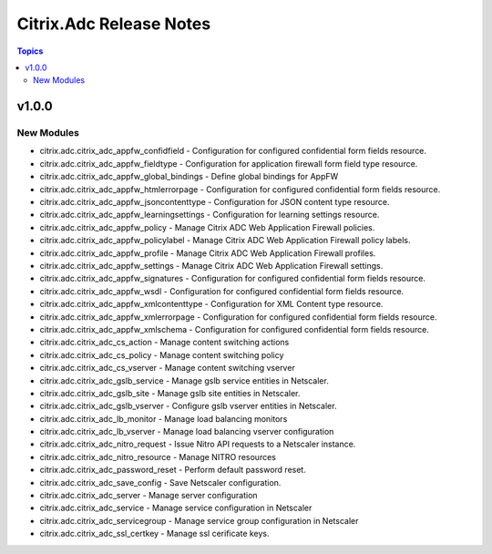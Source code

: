 ========================
Citrix.Adc Release Notes
========================

.. contents:: Topics


v1.0.0
======

New Modules
-----------

- citrix.adc.citrix_adc_appfw_confidfield - Configuration for configured confidential form fields resource.
- citrix.adc.citrix_adc_appfw_fieldtype - Configuration for application firewall form field type resource.
- citrix.adc.citrix_adc_appfw_global_bindings - Define global bindings for AppFW
- citrix.adc.citrix_adc_appfw_htmlerrorpage - Configuration for configured confidential form fields resource.
- citrix.adc.citrix_adc_appfw_jsoncontenttype - Configuration for JSON content type resource.
- citrix.adc.citrix_adc_appfw_learningsettings - Configuration for learning settings resource.
- citrix.adc.citrix_adc_appfw_policy - Manage Citrix ADC Web Application Firewall policies.
- citrix.adc.citrix_adc_appfw_policylabel - Manage Citrix ADC Web Application Firewall policy labels.
- citrix.adc.citrix_adc_appfw_profile - Manage Citrix ADC Web Application Firewall profiles.
- citrix.adc.citrix_adc_appfw_settings - Manage Citrix ADC Web Application Firewall settings.
- citrix.adc.citrix_adc_appfw_signatures - Configuration for configured confidential form fields resource.
- citrix.adc.citrix_adc_appfw_wsdl - Configuration for configured confidential form fields resource.
- citrix.adc.citrix_adc_appfw_xmlcontenttype - Configuration for XML Content type resource.
- citrix.adc.citrix_adc_appfw_xmlerrorpage - Configuration for configured confidential form fields resource.
- citrix.adc.citrix_adc_appfw_xmlschema - Configuration for configured confidential form fields resource.
- citrix.adc.citrix_adc_cs_action - Manage content switching actions
- citrix.adc.citrix_adc_cs_policy - Manage content switching policy
- citrix.adc.citrix_adc_cs_vserver - Manage content switching vserver
- citrix.adc.citrix_adc_gslb_service - Manage gslb service entities in Netscaler.
- citrix.adc.citrix_adc_gslb_site - Manage gslb site entities in Netscaler.
- citrix.adc.citrix_adc_gslb_vserver - Configure gslb vserver entities in Netscaler.
- citrix.adc.citrix_adc_lb_monitor - Manage load balancing monitors
- citrix.adc.citrix_adc_lb_vserver - Manage load balancing vserver configuration
- citrix.adc.citrix_adc_nitro_request - Issue Nitro API requests to a Netscaler instance.
- citrix.adc.citrix_adc_nitro_resource - Manage NITRO resources
- citrix.adc.citrix_adc_password_reset - Perform default password reset.
- citrix.adc.citrix_adc_save_config - Save Netscaler configuration.
- citrix.adc.citrix_adc_server - Manage server configuration
- citrix.adc.citrix_adc_service - Manage service configuration in Netscaler
- citrix.adc.citrix_adc_servicegroup - Manage service group configuration in Netscaler
- citrix.adc.citrix_adc_ssl_certkey - Manage ssl cerificate keys.
